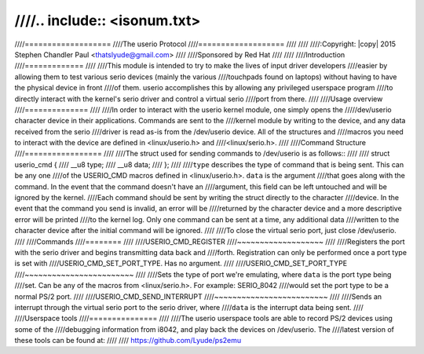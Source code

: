 ////.. include:: <isonum.txt>
////
////===================
////The userio Protocol
////===================
////
////
////:Copyright: |copy| 2015 Stephen Chandler Paul <thatslyude@gmail.com>
////
////Sponsored by Red Hat
////
////
////Introduction
////=============
////
////This module is intended to try to make the lives of input driver developers
////easier by allowing them to test various serio devices (mainly the various
////touchpads found on laptops) without having to have the physical device in front
////of them. userio accomplishes this by allowing any privileged userspace program
////to directly interact with the kernel's serio driver and control a virtual serio
////port from there.
////
////Usage overview
////==============
////
////In order to interact with the userio kernel module, one simply opens the
/////dev/userio character device in their applications. Commands are sent to the
////kernel module by writing to the device, and any data received from the serio
////driver is read as-is from the /dev/userio device. All of the structures and
////macros you need to interact with the device are defined in <linux/userio.h> and
////<linux/serio.h>.
////
////Command Structure
////=================
////
////The struct used for sending commands to /dev/userio is as follows::
////
////	struct userio_cmd {
////		__u8 type;
////		__u8 data;
////	};
////
////``type`` describes the type of command that is being sent. This can be any one
////of the USERIO_CMD macros defined in <linux/userio.h>. ``data`` is the argument
////that goes along with the command. In the event that the command doesn't have an
////argument, this field can be left untouched and will be ignored by the kernel.
////Each command should be sent by writing the struct directly to the character
////device. In the event that the command you send is invalid, an error will be
////returned by the character device and a more descriptive error will be printed
////to the kernel log. Only one command can be sent at a time, any additional data
////written to the character device after the initial command will be ignored.
////
////To close the virtual serio port, just close /dev/userio.
////
////Commands
////========
////
////USERIO_CMD_REGISTER
////~~~~~~~~~~~~~~~~~~~
////
////Registers the port with the serio driver and begins transmitting data back and
////forth. Registration can only be performed once a port type is set with
////USERIO_CMD_SET_PORT_TYPE. Has no argument.
////
////USERIO_CMD_SET_PORT_TYPE
////~~~~~~~~~~~~~~~~~~~~~~~~
////
////Sets the type of port we're emulating, where ``data`` is the port type being
////set. Can be any of the macros from <linux/serio.h>. For example: SERIO_8042
////would set the port type to be a normal PS/2 port.
////
////USERIO_CMD_SEND_INTERRUPT
////~~~~~~~~~~~~~~~~~~~~~~~~~
////
////Sends an interrupt through the virtual serio port to the serio driver, where
////``data`` is the interrupt data being sent.
////
////Userspace tools
////===============
////
////The userio userspace tools are able to record PS/2 devices using some of the
////debugging information from i8042, and play back the devices on /dev/userio. The
////latest version of these tools can be found at:
////
////	https://github.com/Lyude/ps2emu
